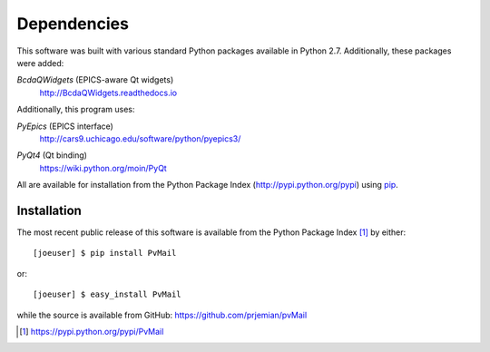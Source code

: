 
Dependencies
============

This software was built with various standard Python packages
available in Python 2.7.  Additionally, these packages were added:


.. index:: BcdaQWidgets

*BcdaQWidgets* (EPICS-aware Qt widgets) 
   http://BcdaQWidgets.readthedocs.io

Additionally, this program uses: 

.. index:: PyEpics

*PyEpics* (EPICS interface) 
	http://cars9.uchicago.edu/software/python/pyepics3/

.. index:: PyQt4

*PyQt4* (Qt binding) 
   https://wiki.python.org/moin/PyQt

All are available for installation 
from the Python Package Index (http://pypi.python.org/pypi)
using `pip <https://pip.pypa.io>`_.

Installation
************

.. index:: installation

The most recent public release
of this software is available from the Python Package Index [#]_
by either::

   [joeuser] $ pip install PvMail

or::

   [joeuser] $ easy_install PvMail

.. index:: source code

while the source is available from GitHub:
https://github.com/prjemian/pvMail

.. [#] https://pypi.python.org/pypi/PvMail
